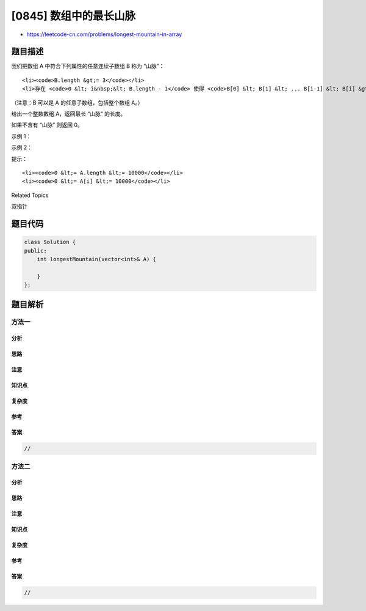 [0845] 数组中的最长山脉
=======================

-  https://leetcode-cn.com/problems/longest-mountain-in-array

题目描述
--------

.. raw:: html

   <p>

我们把数组 A 中符合下列属性的任意连续子数组 B 称为 “山脉”：

.. raw:: html

   </p>

.. raw:: html

   <ul>

::

    <li><code>B.length &gt;= 3</code></li>
    <li>存在 <code>0 &lt; i&nbsp;&lt; B.length - 1</code> 使得 <code>B[0] &lt; B[1] &lt; ... B[i-1] &lt; B[i] &gt; B[i+1] &gt; ... &gt; B[B.length - 1]</code></li>

.. raw:: html

   </ul>

.. raw:: html

   <p>

（注意：B 可以是 A 的任意子数组，包括整个数组 A。）

.. raw:: html

   </p>

.. raw:: html

   <p>

给出一个整数数组 A，返回最长 “山脉” 的长度。

.. raw:: html

   </p>

.. raw:: html

   <p>

如果不含有 “山脉” 则返回 0。

.. raw:: html

   </p>

.. raw:: html

   <p>

 

.. raw:: html

   </p>

.. raw:: html

   <p>

示例 1：

.. raw:: html

   </p>

.. raw:: html

   <pre><strong>输入：</strong>[2,1,4,7,3,2,5]
   <strong>输出：</strong>5
   <strong>解释：</strong>最长的 &ldquo;山脉&rdquo; 是 [1,4,7,3,2]，长度为 5。
   </pre>

.. raw:: html

   <p>

示例 2：

.. raw:: html

   </p>

.. raw:: html

   <pre><strong>输入：</strong>[2,2,2]
   <strong>输出：</strong>0
   <strong>解释：</strong>不含 &ldquo;山脉&rdquo;。
   </pre>

.. raw:: html

   <p>

 

.. raw:: html

   </p>

.. raw:: html

   <p>

提示：

.. raw:: html

   </p>

.. raw:: html

   <ol>

::

    <li><code>0 &lt;= A.length &lt;= 10000</code></li>
    <li><code>0 &lt;= A[i] &lt;= 10000</code></li>

.. raw:: html

   </ol>

.. raw:: html

   <div>

.. raw:: html

   <div>

Related Topics

.. raw:: html

   </div>

.. raw:: html

   <div>

.. raw:: html

   <li>

双指针

.. raw:: html

   </li>

.. raw:: html

   </div>

.. raw:: html

   </div>

题目代码
--------

.. code:: cpp

    class Solution {
    public:
        int longestMountain(vector<int>& A) {

        }
    };

题目解析
--------

方法一
~~~~~~

分析
^^^^

思路
^^^^

注意
^^^^

知识点
^^^^^^

复杂度
^^^^^^

参考
^^^^

答案
^^^^

.. code:: cpp

    //

方法二
~~~~~~

分析
^^^^

思路
^^^^

注意
^^^^

知识点
^^^^^^

复杂度
^^^^^^

参考
^^^^

答案
^^^^

.. code:: cpp

    //
